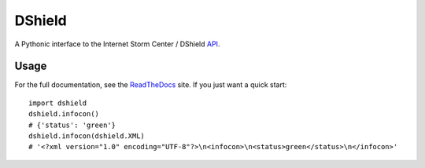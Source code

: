 DShield
=======

.. image:: https://travis-ci.org/rshipp/python-dshield.svg?branch=master
   :target: https://travis-ci.org/rshipp/python-dshield
   :alt: Build Status
.. image:: https://coveralls.io/repos/rshipp/python-dshield/badge.png?branch=master
   :target: https://coveralls.io/r/rshipp/python-dshield?branch=master 
   :alt: Test Coverage
.. image:: https://landscape.io/github/rshipp/python-dshield/master/landscape.png
   :target: https://landscape.io/github/rshipp/python-dshield/master
   :alt: Code Health

A Pythonic interface to the Internet Storm Center / DShield API_.

Usage
-----

For the full documentation, see the ReadTheDocs_ site. If you just
want a quick start::

    import dshield
    dshield.infocon()
    # {'status': 'green'}
    dshield.infocon(dshield.XML)
    # '<?xml version="1.0" encoding="UTF-8"?>\n<infocon>\n<status>green</status>\n</infocon>'

.. _API: https://dshield.org/api/
.. _ReadTheDocs: http://dshield.readthedocs.org/en/latest/
